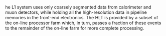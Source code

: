 <<sec:l1>>

he L1 system uses only coarsely segmented data from calorimeter and muon detectors, while
holding all the high-resolution data in pipeline memories in the front-end electronics. The HLT is
provided by a subset of the on-line processor farm which, in turn, passes a fraction of these events
to the remainder of the on-line farm for more complete processing.

* Jona :noexport:
The L1 trigger is designed based on two main guidelines: latency and flexibility. The event accept decision must be performed within $3.8\mus$. This limitation enforces the use of hardware-implemented processing of the data from the CMS subdetector; this, in turn, sets tight restrictions on the amount of information that can be processed and how it can be processed within the hardware resources limits. Moreover, being the first tier in the data acquisition chain, the L1 trigger must be flexible and scalable to adapt to the challenging and varying LHC running conditions while abiding by the needs of evolving physics searches.

The input to the L1 trigger are the so-called \textit{Trigger Primitives} (TPs), which are produced either by the on-detector electronics, the so-called \textit{front-end} placed in the experimental cavern, or the off-detector electronics, the so-called \textit{back-end} placed in the service cavern. Due to the tracker back-end hardware and latency constraints, the production of tracker TPs for the L1 trigger is not yet possible; therefore, only the information from the calorimeters and the muon detectors is exploited. TPs offer a coarse view of the CMS detector; thus, the precise reconstruction algorithm developed for the offline reconstruction of physics objects cannot be performed. Conversely, the L1 employs the TPs for the production of coarse-granularity and low-resolution physics objects, the so-called \textit{L1 candidates}.

As already detailed for the pixel and HCAL detectors, the L1 trigger system was designed to cope with the nominal LHC running conditions; foreseeing these conditions to be largely exceeded in Run-2, a major upgrade of the L1 trigger \cite{L1T_Phase1_UPGR,Zabi_2017} was installed and commissioned between 2015 and 2016. The main aspect of the L1 trigger Phase-1 upgrade has been the replacement of the custom ASICs (Application-Specific Integrated Circuits) used in part of the system with more powerful, more flexible, and easier-to-maintain industry standards. The original electronics were replaced by Advanced Mezzanine Cards (AMC) technology, electronics boards that mount powerful Field-Programmable Gate Arrays (FPGAs) and are designed following the $\mu$TCA (micro Telecommunications Computing Architecture) industry standard, which ensures additional flexibility and higher bandwidth. The FPGAs are electronic circuits whose runtime functionality can be pre-configured using a Hardware Description Language (HDL). This upgrade brought all the subcomponents of the L1 trigger to the same standard, thus ensuring higher flexibility and scalability of the trigger system. Moreover, state-of-the-art optical serial links with a bandwidth of up to $10\unit{Gb/s}$ replaced the original copper linking between boards to maximise data throughput. In parallel to the hardware replacement, a consistent upgrade of the L1 trigger algorithms was strived for, ensuring the new powerful FPGAs were exploited at their maximum. A schematic representation of the L1 trigger system, in its upgraded Run-2 and Run-3 architecture, is given in Figure \ref{fig:Phase1_L1T_arch}.

\begin{figure}[htb]
    \centering
    \includegraphics[width=0.80\textwidth]{figures/Ch2/TriDAS/Phase1_L1T_arch.png}
    \caption{Schematic representation of the Level-1 trigger system architecture in Run-2 and Run-3. The information from the CSC, RPC, and DT detectors are used to reconstruct the $\PGm$ candidates; the energy deposits in the ECAL, HCAL, and HF detectors are combined to build $\Pe/\PGg$, $\PGt$, and jet candidates, as well as global HT and $\ptmiss$ quantities. The global trigger collects the output of the two independent trigger lines and takes the event accept or reject decision \cite{L1trig_perf_2020}.}
    \label{fig:Phase1_L1T_arch}
\end{figure}

The upgraded trigger system retains the basic division into two subsystems, which run parallelly before flowing into the third subsystem that performs the event accept decision. The TPs from the ECAL and HCAL subdetectors are collected by the \textit{calorimeter trigger}, while those from the DT, RPC, and CSC subdetectors are collected by the \textit{muon trigger}. The TPs from the GEM subdetectors are currently being validated; thus, they are also available in the muon trigger, but they are not yet used for building the muon candidates. In the hardware of these two subsystems are implemented the L1 reconstruction algorithms, which optimally exploit the TPs to produce the L1 candidates. In the calorimeter trigger, the objects are built from local energy deposits to form electrons and photons, which are indistinguishable at this stage and are jointly referred to as $\Pe/\PGg$, hadronically decaying $\PGt$ leptons ($\tauh$), jets, and energy sums. In the muon trigger, the objects are $\PGm$ candidates constructed based on tracks built from the hits in the muon chambers. All the objects from the two subsystems are then fed to the Global Trigger ($\mu$GT) that combines the information to perform the event accept or reject decision based on the L1 candidates' kinematics and high-level variables, such as invariant masses and angular distances. The decision is based on pre-defined energy, position, and isolation criteria; the energy cutoffs applied at this stage are commonly denoted as \textit{L1 thresholds}. The numerical values of these thresholds are chosen to find a compromise between the L1 rate and the phase space available for physics analyses: the lower the threshold, the wider the latter and the higher the former.

\subsubsection{Level-1 calorimeter trigger}
One of the key technological changes brought by the L1 trigger upgrade is the implementation of the original Time-Multiplexed Trigger (TMT) architecture \cite{L1T_Phase1_UPGR,TMTdem,TMTarch}, which allows for a global view of the detector per each event. The TMT architecture and the conceptual choices that lead to it are discussed in the following.

The experience accumulated during Run-1 showed that the main constraining factor in achieving higher trigger performance was the limited view of the detector; improved granularity of the input and global view of the detector are the leading factors to achieve the efficient reconstruction and identification of $\Pe/\PGg$, $\tauh$, jets and sums. Therefore, accessing the whole calorimeter information at the same time, with improved granularity, was paramount in view of Run-2 and Run-3. Nevertheless, the transmission of the totality of the TPs of a specific bunch crossing to a single electronic board is not possible given the $25\unit{ns}$ bunch crossing spacing. The TMT architecture answers this issue by analysing two consecutive events in separate boards rather than sequentially in one board. 
            
A schematic representation of the TMT calorimeter trigger architecture is given in Figure \ref{fig:gct_tmux}. The calorimeter trigger presents a two-layer architecture, with the second tier fully dependent on the first one. The highly granular TPs from the calorimeters, which have a typical size $\eta\times\phi\sim0.087\times0.087$ over most of the subdetectors acceptance, are first processed into the 18 Calorimeter Trigger Processor (CTP7) cards \cite{CTP7} of the Layer-1 system. The CTP7 cards are AMCs that implement a Xilinx Virtex-7 FPGA optimized for fast data sharing with the subsequent layer. At Layer-1, the TPs are calibrated and pre-processed to build the so-called \textit{Trigger Towers} (TTs), which encode the sum of the ECAL and HCAL TPs that lie one behind the other in the physical world. Each CTP7 processes a $\Delta\phi=20^{\circ}$ sector and, after calibration, sorts the TTs in order of decreasing energy deposit. The Layer-1 then dispatches the full $\Delta\phi=360^{\circ}$ information to one of the nine Layer-2 processing nodes where the reconstruction and identification algorithms are implemented. Layer-2 is constituted by 10 Master Processor (MP7) cards \cite{MP7_website}, the 10$^{\text{th}}$ card being a redundant safety node, each instrumented with a Xilinx Virtex-7 FPGA. As the L1 reconstruction algorithms are implemented in these boards, they are optimized as generic stream-processing engines to provide the best flexibility in algorithm embedding. The use of nine boards, each processing the information from consecutive events, effectively introduces an \textit{artificial latency} of $9\cdot25\unit{ns}$ with respect to a non-multiplexed system, thus providing the possibility of implementing more sophisticated algorithms. Finally, the output of Layer-2 is collected by the so-called \text{demultiplexer node}, which reorganizes the L1 candidates, converts their energy and position coordinates to the $\mu$GT specific format, and transmits them to it. The interface with the CMS data acquisition and system synchronization is ensured with the AMC13 card \cite{AMC13}.

\begin{figure}[htb]
    \centering
    \includegraphics[width=0.80\textwidth]{figures/Ch2/TriDAS/GCT_TMUX_1.pdf}
    \caption{Layout of the time-multiplexed architecture of the Run-2 and Run-3 calorimeter trigger. The information from the calorimeters is collected by the 18 CTP7 card constituting the Layer-1 of the CT, which calibrates and sorts the trigger towers in decreasing $\ET$. The Layer-1 output is sent to the 10 MP7 cards of Layer-2, where the $\Pe/\PGg$, $\tauh$, jet, and sums algorithms are implemented. The objects built at Layer-2 are sent to the $\mu\text{GT}$to be used for the event accept or reject decision \cite{L1T_Phase1_UPGR}.}
    \label{fig:gct_tmux}
\end{figure}

The information from the CTP7 card is sent to the MP7 card over 72 optical links, four for each Layer-1 board; as each CTP7 processes only a portion of the calorimeter information, the MP7 card needs to perform a reorganization of the inputs. This process introduces a sizeable latency, which is partially recovered by running the MP7 at a clock frequency of $240\unit{MHz}$; in this way, the data takes less than seven bunch crossing to be sent from Layer-1 and Layer-2. Moreover, algorithms are designed to start the processing as soon as a minimal amount of data is received, thus further reducing the latency.

The introduction of the TMT architecture ensured an enhancement of the spatial granularity by a factor of four compared to Run-1, and the use of powerful FPGAs opened the road to the firmware embedding of complex algorithms to precisely cluster relevant energy deposits into identifiable L1 candidates, ultimately improving the trigger resilience to PU. Moreover, the improved granularity gives the possibility to compute higher-level variables like the spatial correlation between objects or their invariant mass, allowing for the implementation at L1 of analysis-specific triggers. A brief overview of the L1 calorimeter candidates' reconstruction algorithms is given in the following.

In the L1 trigger, $\Pe/\PGg$ candidates can be initiated either by electrons or photons, which are indistinguishable at this stage due to the inability to access the tracking information at L1. The candidate is initiated by a local energy deposit in a fixed-dimension region, the so-called \textit{seed}; the TTs around the seed are dynamically clustered to the seed based on basic position and energy deposit rules. As electromagnetic showers are known to have a small lateral dimension, trimming rules are implemented after clustering to exclude soft PU contributions better; the resulting shape is then required to pass a \textit{shape veto} requirement that targets cluster profiles from genuine electrons of photons. As discussed above, the ECAL subdetector has a depth of $23X_0$, making longitudinal containment of $\Pe/\PGg$ showers highly probable; thus, an energy-dependent threshold on the ratio between ECAL and HCAL energy deposit is enforced to reduce the misidentification rate of hadronic showers. The resulting candidates are calibrated based on their energy, $\eta$ position, and shape. Finally, as electrons and photons tend to induce narrower showers compared to QCD-induced background, an isolation criterion based on the activity surrounding the $\Pe/\PGg$ candidate is enforced to increase further the true positive rate. The excellent efficiency achieved for inclusive L1 $\Pe/\PGg$ candidates in 2022 is shown in Figure \ref{fig:eg_perf} for typical L1 thresholds.

The $\tauh$ candidates are reconstructed with an algorithm similar to that used for the $\Pe/\PGg$ candidates. Specific modifications are implemented to account for the particle multiplicity in the hadronic decays of $\PGt$ leptons, while calibration and isolation requirements are tailored to the specific needs of these candidates. As the optimization of the L1 $\tauh$ algorithm in view of Run-3 has been a part of this Thesis work, a fully detailed description of the algorithm is given in Section \ref{CH3:RUN2ALGO}.

\begin{figure}[htbp]
\centering
    \begin{subfigure}[htbp]{0.42\textwidth}
        \centering
        \includegraphics[width=\textwidth]{figures/Ch2/TriDAS/L1performance/eg_turnons_Run2022BToG_30_34_40_log.pdf}
        \caption{$\Pe/\PGg$ candidates}
        \label{fig:eg_perf}
    \end{subfigure}
    \begin{subfigure}[htbp]{0.49\textwidth}
        \centering
        \includegraphics[width=\textwidth]{figures/Ch2/TriDAS/L1performance/L1Jet_FromEGamma_TurnOn_eta_inclusive_Zoom.pdf}
        \caption{Jet candidates}
        \label{fig:jet_perf}
    \end{subfigure}
    \begin{subfigure}[htbp]{0.40\textwidth}
        \centering
        \includegraphics[width=\textwidth]{figures/Ch2/TriDAS/L1performance/Preliminary_DelayedJet.pdf}
        \caption{LLP jet candidates}
        \label{fig:llp_perf}
    \end{subfigure}
    \begin{subfigure}[htbp]{0.49\textwidth}
        \centering
        \includegraphics[width=\textwidth]{figures/Ch2/TriDAS/L1performance/L1ETSum_FromSingleMuon_ETMHF90_TurnOn_Zoom.pdf}
        \caption{$\ET^{\text{miss}}$ candidates}
        \label{fig:met_perf}
    \end{subfigure}
    \caption{Level-1 performance of selected objects relevant for the calorimeter trigger. (a) The L1 $\Pe/\PGg$ trigger efficiency as a function of the offline reconstructed $\ET$ for three different high $\ET$ thresholds on the L1 trigger $\Pe/\PGg$ candidate; the functional form of the fits consists of a cumulative Crystal Ball function with a polynomial tail in the low $\ET$ region. (b) L1 jet efficiency as a function of the offline jet $\pt$, for two L1 $\pt$ thresholds. Low $\pt^{\text{L1}}$ jets are observed to show a response below unity, resulting in a 50\% efficiency for the $\pt^{\text{L1}}>40\GeV$ condition reached above the corresponding offline $\pt$ value. This feature is primarily due to the limited accuracy of the jet energy corrections derived from simulations \cite{CMS-DP-2023-007}. (c) The HCAL LLP-flagged L1 delayed jet fraction as a function of jet $\ET$ during the 2023 HCAL phase scan demonstrates that the delayed jet fraction reaches unity as the phase delay increases. The delayed jet fraction begins decreasing at the largest delays (10 ns and above), as at these large delay settings, the total hadronic jet energy is reduced due to a significant amount of the jet energy being pushed into the subsequent bunch crossing. No direct selection is made with respect to jet $\ET$: the implicit requirement for a jet to have at least two cells with $\ET>4\GeV$ sculpts this distribution \cite{CMS-DP-2023-043}. (d) L1 ETMHF90 efficiency, evaluated as the fraction of events for which the magnitude of the vector sum of all TT is $\ET>90\GeV$, as a function of the offline transverse momentum of the event, removing the contribution from muons. In order to mitigate the impact of PU collisions, low $\ET$ TTs are excluded from the ETMHF TT sum. Moreover, jet-level energy corrections are not propagated. These two effects result in a sizeable shift of the ETMHF response with respect to the offline measurement of the missing transverse energy \cite{CMS-DP-2023-007}.}
    \label{fig:L1_calo_perf}
\end{figure}

The L1 calorimeter trigger builds jet candidates employing a fixed dimension clustering approach. A local energy maximum seed initiates the clustering, and the $9\times9$ array of TTs around it is grouped as a single candidate; this dimension corresponds to an angular opening $\Delta R\sim0.4$, which is the same extension used for the offline reconstruction of jets, thus facilitating interpretation. Given the relatively large extension of the $9\times9$ array, the PU contribution needs to be dealt with optimally; two techniques are available at L1: the \textit{chuncky doughnut} and the \textit{phi ring} subtractions, both correcting the candidate energy on a jet-by-jet basis. While the former estimates the PU contribution from the energy deposit in the flat approximately toroidal area surrounding the candidate, the latter estimates it on rings of TTs with the same $\eta$ coordinate. Both approaches have been implemented in the Layer-2 firmware; the chunky doughnut approach has been used as the default technique during Run-2 and the start of Run-3, while extensive studies have been performed on the phi ring method as a possible substitute for the remaining period of Run-3 data-taking. Before being sent to the $\mu$GT, jet candidates are calibrated based on their energy and $\eta$ position. The great efficiency achieved for L1 jet candidates in 2022 is shown in Figure \ref{fig:jet_perf} for two typical L1 thresholds. An important new feature introduced for Run-3 by the HCAL Phase-1 upgrade is a finer segmentation of the detector's depth, which can be exploited in conjunction with the ECAL timing information to design L1 trigger algorithms that target delayed and displaced jets. Such objects are relevant for the search for Long-Lived Particles (LLP) and are thus referred to as \textit{LLP triggers}. Such triggers exploit the better shower tracking ensured by the SiPMs to target LLPs decaying into jets within the HCAL volume. The efficiency of L1 delayed jets was evaluated during the 2023 HCAL phase scan, where an artificial delay in the HCAL TPs signals is introduced for time alignment purposes. During this procedure, artificially delayed jets can be simulated and the performance of the L1 trigger tested. The remarkable efficiency achieved for L1 delayed jet candidates in 2023 is shown in Figure \ref{fig:llp_perf} for several values of phase delay.

The energy sums are the last type of object constructed in the L1 calorimeter trigger. Two sums are of particular interest: the negative of the magnitude of the vector sum of the transverse energy over all the TTs ($\ET^{\text{miss}}$) and the total scalar transverse energy of all jets ($H_{\text{T}}$). These objects significantly profit from the TMT architecture as the full calorimeter granularity can be used for their computation. A dedicated PU subtraction and calibration is applied to $\ET^{\text{miss}}$ candidates to remove large contributions from soft, diffuse PU-induced energy deposits; these techniques exploit the activity in the central part of the barrel to estimate the PU on an event-by-event basis and define the energy threshold that TTs need to pass to be considered. The remarkable efficiency achieved for L1 $\ET^{\text{miss}}$ candidates in 2022 is shown in Figure \ref{fig:met_perf} for a typical L1 threshold.

